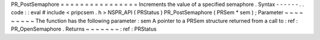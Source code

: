 PR_PostSemaphore
=
=
=
=
=
=
=
=
=
=
=
=
=
=
=
=
Increments
the
value
of
a
specified
semaphore
.
Syntax
-
-
-
-
-
-
.
.
code
:
:
eval
#
include
<
pripcsem
.
h
>
NSPR_API
(
PRStatus
)
PR_PostSemaphore
(
PRSem
*
sem
)
;
Parameter
~
~
~
~
~
~
~
~
~
The
function
has
the
following
parameter
:
sem
A
pointer
to
a
PRSem
structure
returned
from
a
call
to
:
ref
:
PR_OpenSemaphore
.
Returns
~
~
~
~
~
~
~
:
ref
:
PRStatus
